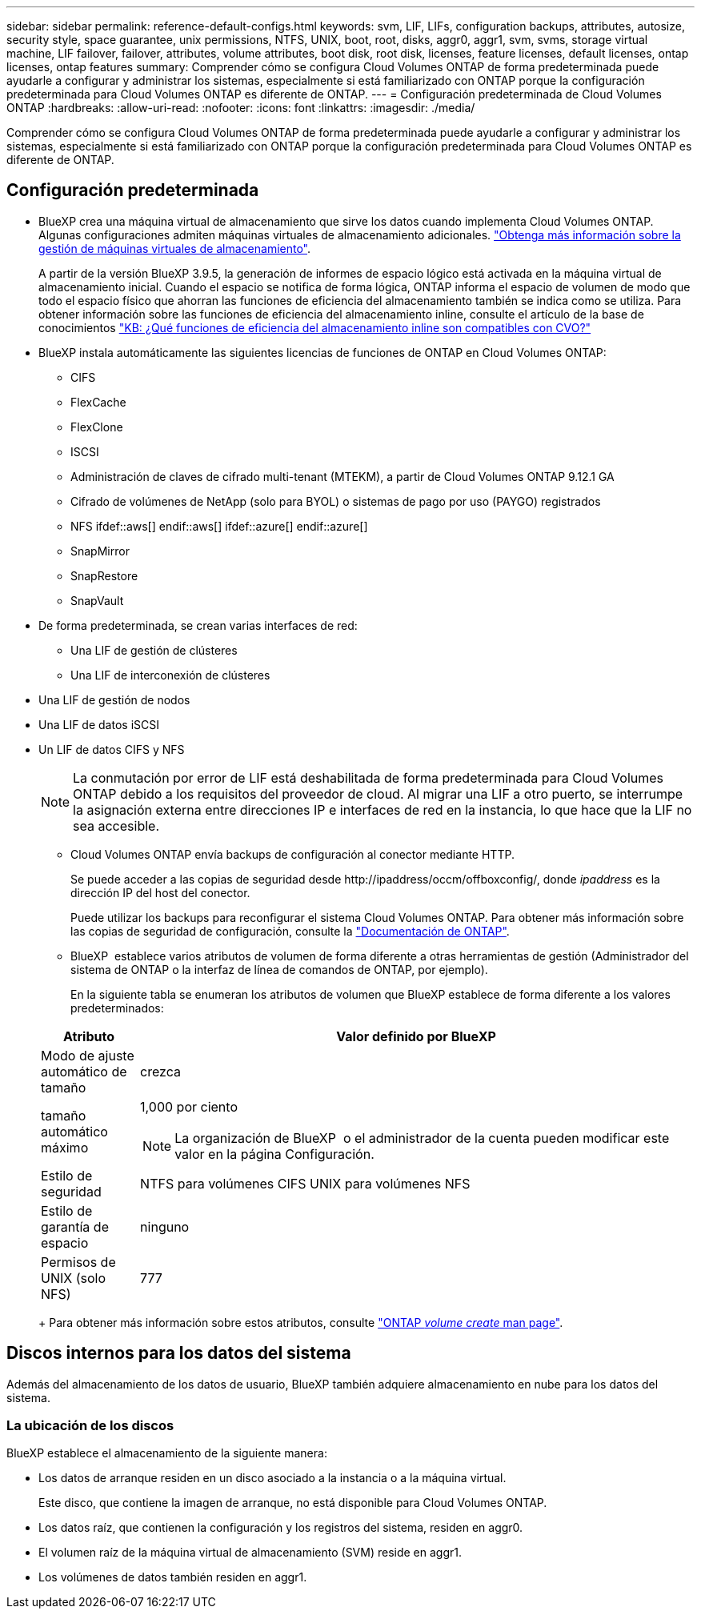 ---
sidebar: sidebar 
permalink: reference-default-configs.html 
keywords: svm, LIF, LIFs, configuration backups, attributes, autosize, security style, space guarantee, unix permissions, NTFS, UNIX, boot, root, disks, aggr0, aggr1, svm, svms, storage virtual machine, LIF failover, failover, attributes, volume attributes, boot disk, root disk, licenses, feature licenses, default licenses, ontap licenses, ontap features 
summary: Comprender cómo se configura Cloud Volumes ONTAP de forma predeterminada puede ayudarle a configurar y administrar los sistemas, especialmente si está familiarizado con ONTAP porque la configuración predeterminada para Cloud Volumes ONTAP es diferente de ONTAP. 
---
= Configuración predeterminada de Cloud Volumes ONTAP
:hardbreaks:
:allow-uri-read: 
:nofooter: 
:icons: font
:linkattrs: 
:imagesdir: ./media/


[role="lead"]
Comprender cómo se configura Cloud Volumes ONTAP de forma predeterminada puede ayudarle a configurar y administrar los sistemas, especialmente si está familiarizado con ONTAP porque la configuración predeterminada para Cloud Volumes ONTAP es diferente de ONTAP.



== Configuración predeterminada

* BlueXP crea una máquina virtual de almacenamiento que sirve los datos cuando implementa Cloud Volumes ONTAP. Algunas configuraciones admiten máquinas virtuales de almacenamiento adicionales. link:task-managing-svms.html["Obtenga más información sobre la gestión de máquinas virtuales de almacenamiento"].
+
A partir de la versión BlueXP 3.9.5, la generación de informes de espacio lógico está activada en la máquina virtual de almacenamiento inicial. Cuando el espacio se notifica de forma lógica, ONTAP informa el espacio de volumen de modo que todo el espacio físico que ahorran las funciones de eficiencia del almacenamiento también se indica como se utiliza. Para obtener información sobre las funciones de eficiencia del almacenamiento inline, consulte el artículo de la base de conocimientos https://kb.netapp.com/Cloud/Cloud_Volumes_ONTAP/What_Inline_Storage_Efficiency_features_are_supported_with_CVO#["KB: ¿Qué funciones de eficiencia del almacenamiento inline son compatibles con CVO?"^]

* BlueXP instala automáticamente las siguientes licencias de funciones de ONTAP en Cloud Volumes ONTAP:
+
** CIFS
** FlexCache
** FlexClone
** ISCSI
** Administración de claves de cifrado multi-tenant (MTEKM), a partir de Cloud Volumes ONTAP 9.12.1 GA
** Cifrado de volúmenes de NetApp (solo para BYOL) o sistemas de pago por uso (PAYGO) registrados
** NFS ifdef::aws[] endif::aws[] ifdef::azure[] endif::azure[]
** SnapMirror
** SnapRestore
** SnapVault


* De forma predeterminada, se crean varias interfaces de red:
+
** Una LIF de gestión de clústeres
** Una LIF de interconexión de clústeres




ifdef::azure[]

* Una LIF de gestión de SVM en sistemas de alta disponibilidad en Azure


endif::azure[]

ifdef::gcp[]

* Una LIF de gestión de SVM en sistemas de alta disponibilidad en Google Cloud


endif::gcp[]

ifdef::aws[]

* Una LIF de gestión de SVM en sistemas de nodo único en AWS


endif::aws[]

* Una LIF de gestión de nodos


ifdef::gcp[]

+ en Google Cloud, esta LIF se combina con la LIF entre clústeres.

endif::gcp[]

* Una LIF de datos iSCSI
* Un LIF de datos CIFS y NFS
+

NOTE: La conmutación por error de LIF está deshabilitada de forma predeterminada para Cloud Volumes ONTAP debido a los requisitos del proveedor de cloud. Al migrar una LIF a otro puerto, se interrumpe la asignación externa entre direcciones IP e interfaces de red en la instancia, lo que hace que la LIF no sea accesible.

+
** Cloud Volumes ONTAP envía backups de configuración al conector mediante HTTP.
+
Se puede acceder a las copias de seguridad desde \http://ipaddress/occm/offboxconfig/, donde _ipaddress_ es la dirección IP del host del conector.

+
Puede utilizar los backups para reconfigurar el sistema Cloud Volumes ONTAP. Para obtener más información sobre las copias de seguridad de configuración, consulte la https://docs.netapp.com/us-en/ontap/system-admin/config-backup-file-concept.html["Documentación de ONTAP"^].

** BlueXP  establece varios atributos de volumen de forma diferente a otras herramientas de gestión (Administrador del sistema de ONTAP o la interfaz de línea de comandos de ONTAP, por ejemplo).
+
En la siguiente tabla se enumeran los atributos de volumen que BlueXP establece de forma diferente a los valores predeterminados:

+
[cols="15,85"]
|===
| Atributo | Valor definido por BlueXP 


| Modo de ajuste automático de tamaño | crezca 


| tamaño automático máximo  a| 
1,000 por ciento


NOTE: La organización de BlueXP  o el administrador de la cuenta pueden modificar este valor en la página Configuración.



| Estilo de seguridad | NTFS para volúmenes CIFS UNIX para volúmenes NFS 


| Estilo de garantía de espacio | ninguno 


| Permisos de UNIX (solo NFS) | 777 
|===
+
Para obtener más información sobre estos atributos, consulte link:https://docs.netapp.com/us-en/ontap-cli-9121/volume-create.html["ONTAP _volume create_ man page"].







== Discos internos para los datos del sistema

Además del almacenamiento de los datos de usuario, BlueXP también adquiere almacenamiento en nube para los datos del sistema.

ifdef::aws[]



=== AWS

* Tres discos por nodo para datos de arranque, raíz y principales:
+
** 47 GiB io1 disco para datos de arranque
** 140 GIB gp3 disco para datos raíz
** 540 GIB gp2 disk para los datos principales


* Para parejas de alta disponibilidad:
+
** Dos volúmenes EBS de st1 GB para la instancia del mediador, uno de aproximadamente 8 GiB como disco raíz y uno de 4 GiB como disco de datos
** Un disco de 140 GiB y GP3 en cada nodo para contener una copia de los datos raíz del otro nodo
+

NOTE: En algunas zonas, el tipo de disco EBS disponible solo puede ser GP2.



* Una instantánea de EBS para cada disco de arranque y disco raíz
+

NOTE: Las Snapshot se crean automáticamente al reiniciar.

* Cuando habilita el cifrado de datos en AWS mediante el Servicio de gestión de claves (KMS), los discos de arranque y raíz para Cloud Volumes ONTAP también se cifran. Esto incluye el disco de arranque para la instancia del mediador en una pareja de alta disponibilidad. Los discos se cifran utilizando el CMK que seleccione al crear el entorno de trabajo.



TIP: En AWS, NVRAM se encuentra en el disco de arranque.

endif::aws[]

ifdef::azure[]



=== Azure (nodo único)

* Tres discos SSD premium:
+
** Un disco de 10 GIB para los datos de arranque
** Un disco de 140 GIB para los datos raíz
** Un disco de 512 GIB para NVRAM
+
Si la máquina virtual elegida para Cloud Volumes ONTAP admite Ultra SSD, el sistema utiliza un SSD Ultra de 32 GIB para NVRAM, en lugar de un SSD Premium.



* Un disco duro estándar de 1024 GIB para guardar núcleos
* Una instantánea de Azure para cada disco de arranque y disco raíz
* Cada disco de forma predeterminada en Azure está cifrado en reposo.
+
Si la máquina virtual elegida para Cloud Volumes ONTAP es compatible con el disco gestionado SSD v2 Premium como discos de datos, el sistema utiliza un disco gestionado v2 SSD Premium de 32 GiB para NVRAM y otro como disco raíz.





=== Azure (pareja de alta disponibilidad)

.Pares DE ALTA DISPONIBILIDAD con blob de página
* Dos discos SSD Premium de 10 GIB para el volumen de arranque (uno por nodo)
* Dos BLOB de la página de almacenamiento Premium de 140 GIB para el volumen raíz (uno por nodo)
* Dos discos HDD estándar de 1024 GIB para ahorrar núcleos (uno por nodo)
* Dos discos SSD Premium de 512 GIB para NVRAM (uno por nodo)
* Una instantánea de Azure para cada disco de arranque y disco raíz
+

NOTE: Las Snapshot se crean automáticamente al reiniciar.

* Cada disco de forma predeterminada en Azure está cifrado en reposo.


.Pares de ALTA disponibilidad con discos gestionados compartidos en varias zonas de disponibilidad
* Dos discos SSD Premium de 10 GIB para el volumen de arranque (uno por nodo)
* Dos discos SSD Premium de 512 GiB para el volumen raíz (uno por nodo)
* Dos discos HDD estándar de 1024 GIB para ahorrar núcleos (uno por nodo)
* Dos discos SSD Premium de 512 GIB para NVRAM (uno por nodo)
* Una instantánea de Azure para cada disco de arranque y disco raíz
+

NOTE: Las Snapshot se crean automáticamente al reiniciar.

* Cada disco de forma predeterminada en Azure está cifrado en reposo.


.Pares de ALTA disponibilidad con discos gestionados compartidos en zonas de disponibilidad únicas
* Dos discos SSD Premium de 10 GIB para el volumen de arranque (uno por nodo)
* Dos discos gestionados compartidos SSD Premium de 512 GiB para el volumen raíz (uno por nodo)
* Dos discos HDD estándar de 1024 GIB para ahorrar núcleos (uno por nodo)
* Dos discos gestionados SSD Premium de 512 GiB para NVRAM (uno por nodo)


Si su máquina virtual admite discos gestionados Premium SSD v2 como discos de datos, utiliza 32 discos gestionados Premium SSD v2 de GiB para NVRAM y 512 discos gestionados compartidos SSD Premium v2 de GiB para el volumen raíz.

Puede implementar pares de alta disponibilidad en una sola zona de disponibilidad y utilizar discos gestionados Premium SSD v2 cuando se cumplan las siguientes condiciones:

* La versión de Cloud Volumes ONTAP es 9.15.1 o posterior.
* La región y zona seleccionadas admiten discos gestionados Premium SSD v2. Para obtener información sobre las regiones admitidas, consulte  https://azure.microsoft.com/en-us/explore/global-infrastructure/products-by-region/["Sitio web de Microsoft Azure: Productos disponibles por región"^].
* La suscripción está registrada para Microsoft link:task-saz-feature.html["Función Microsoft.Compute/VMOrchestratorZonalMultiFD"].


endif::azure[]

ifdef::gcp[]



=== Google Cloud (nodo único)

* Un disco persistente SSD de 10 GIB para los datos de arranque
* Un disco SSD persistente de 64 GIB para datos raíz
* Un disco persistente SSD de 500 GIB para NVRAM
* Un disco persistente estándar de 315 GIB para guardar núcleos
* Snapshots para datos raíz y arranque
+

NOTE: Las Snapshot se crean automáticamente al reiniciar.

* Los discos raíz y de arranque se cifran de forma predeterminada.




=== Google Cloud (pareja de alta disponibilidad)

* Dos discos SSD persistentes de 10 GIB para datos de arranque
* Cuatro disco persistente SSD de 64 GIB para datos raíz
* Dos discos SSD persistentes de 500 GIB para NVRAM
* Dos discos persistentes estándar de 315 GIB para guardar núcleos
* Un disco persistente estándar de 10 GIB para datos del mediador
* Un disco persistente estándar de 10 GIB para datos de arranque del mediador
* Snapshots para datos raíz y arranque
+

NOTE: Las Snapshot se crean automáticamente al reiniciar.

* Los discos raíz y de arranque se cifran de forma predeterminada.


endif::gcp[]



=== La ubicación de los discos

BlueXP establece el almacenamiento de la siguiente manera:

* Los datos de arranque residen en un disco asociado a la instancia o a la máquina virtual.
+
Este disco, que contiene la imagen de arranque, no está disponible para Cloud Volumes ONTAP.

* Los datos raíz, que contienen la configuración y los registros del sistema, residen en aggr0.
* El volumen raíz de la máquina virtual de almacenamiento (SVM) reside en aggr1.
* Los volúmenes de datos también residen en aggr1.

